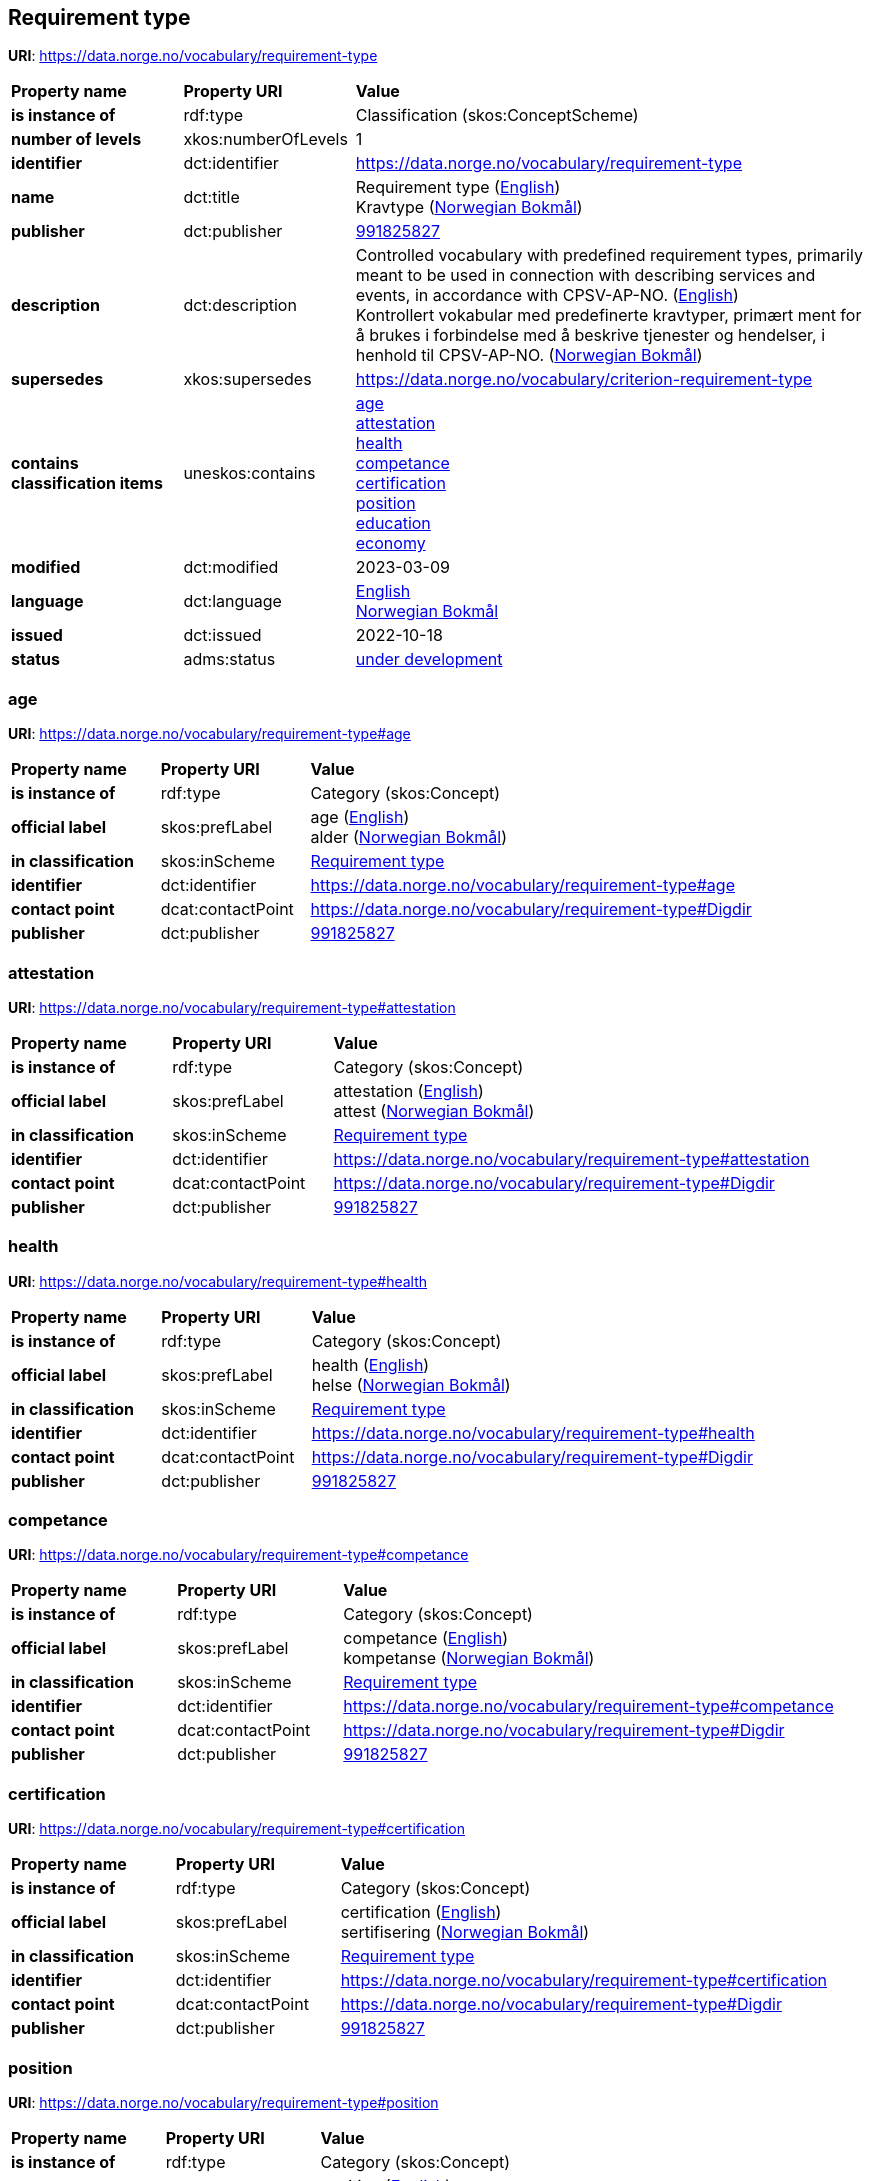 // Asciidoc file auto-generated by "(Digdir) Excel2Turtle/Html v.3"

== Requirement type

*URI*: https://data.norge.no/vocabulary/requirement-type

[cols="20s,20d,60d"]
|===
| Property name | *Property URI* | *Value*
| is instance of | rdf:type | Classification (skos:ConceptScheme)
| number of levels | xkos:numberOfLevels |  1
| identifier | dct:identifier | https://data.norge.no/vocabulary/requirement-type
| name | dct:title |  Requirement type (http://publications.europa.eu/resource/authority/language/ENG[English]) + 
 Kravtype (http://publications.europa.eu/resource/authority/language/NOB[Norwegian Bokmål])
| publisher | dct:publisher | https://organization-catalog.fellesdatakatalog.digdir.no/organizations/991825827[991825827]
| description | dct:description |  Controlled vocabulary with predefined requirement types, primarily meant to be used in connection with describing services and events, in accordance with CPSV-AP-NO. (http://publications.europa.eu/resource/authority/language/ENG[English]) + 
 Kontrollert vokabular med predefinerte kravtyper, primært ment for å brukes i forbindelse med å beskrive tjenester og hendelser, i henhold til CPSV-AP-NO. (http://publications.europa.eu/resource/authority/language/NOB[Norwegian Bokmål])
| supersedes | xkos:supersedes |  https://data.norge.no/vocabulary/criterion-requirement-type
| contains classification items | uneskos:contains | https://data.norge.no/vocabulary/requirement-type#age[age] + 
https://data.norge.no/vocabulary/requirement-type#attestation[attestation] + 
https://data.norge.no/vocabulary/requirement-type#health[health] + 
https://data.norge.no/vocabulary/requirement-type#competance[competance] + 
https://data.norge.no/vocabulary/requirement-type#certification[certification] + 
https://data.norge.no/vocabulary/requirement-type#position[position] + 
https://data.norge.no/vocabulary/requirement-type#education[education] + 
https://data.norge.no/vocabulary/requirement-type#economy[economy]
| modified | dct:modified |  2023-03-09
| language | dct:language | http://publications.europa.eu/resource/authority/language/ENG[English] + 
http://publications.europa.eu/resource/authority/language/NOB[Norwegian Bokmål]
| issued | dct:issued |  2022-10-18
| status | adms:status | http://publications.europa.eu/resource/authority/dataset-status/DEVELOP[under development]
|===

=== age [[age]]

*URI*: https://data.norge.no/vocabulary/requirement-type#age

[cols="20s,20d,60d"]
|===
| Property name | *Property URI* | *Value*
| is instance of | rdf:type | Category (skos:Concept)
| official label | skos:prefLabel |  age (http://publications.europa.eu/resource/authority/language/ENG[English]) + 
 alder (http://publications.europa.eu/resource/authority/language/NOB[Norwegian Bokmål])
| in classification | skos:inScheme | https://data.norge.no/vocabulary/requirement-type[Requirement type]
| identifier | dct:identifier | https://data.norge.no/vocabulary/requirement-type#age
| contact point | dcat:contactPoint | https://data.norge.no/vocabulary/requirement-type#Digdir
| publisher | dct:publisher | https://organization-catalog.fellesdatakatalog.digdir.no/organizations/991825827[991825827]
|===

=== attestation [[attestation]]

*URI*: https://data.norge.no/vocabulary/requirement-type#attestation

[cols="20s,20d,60d"]
|===
| Property name | *Property URI* | *Value*
| is instance of | rdf:type | Category (skos:Concept)
| official label | skos:prefLabel |  attestation (http://publications.europa.eu/resource/authority/language/ENG[English]) + 
 attest (http://publications.europa.eu/resource/authority/language/NOB[Norwegian Bokmål])
| in classification | skos:inScheme | https://data.norge.no/vocabulary/requirement-type[Requirement type]
| identifier | dct:identifier | https://data.norge.no/vocabulary/requirement-type#attestation
| contact point | dcat:contactPoint | https://data.norge.no/vocabulary/requirement-type#Digdir
| publisher | dct:publisher | https://organization-catalog.fellesdatakatalog.digdir.no/organizations/991825827[991825827]
|===

=== health [[health]]

*URI*: https://data.norge.no/vocabulary/requirement-type#health

[cols="20s,20d,60d"]
|===
| Property name | *Property URI* | *Value*
| is instance of | rdf:type | Category (skos:Concept)
| official label | skos:prefLabel |  health (http://publications.europa.eu/resource/authority/language/ENG[English]) + 
 helse (http://publications.europa.eu/resource/authority/language/NOB[Norwegian Bokmål])
| in classification | skos:inScheme | https://data.norge.no/vocabulary/requirement-type[Requirement type]
| identifier | dct:identifier | https://data.norge.no/vocabulary/requirement-type#health
| contact point | dcat:contactPoint | https://data.norge.no/vocabulary/requirement-type#Digdir
| publisher | dct:publisher | https://organization-catalog.fellesdatakatalog.digdir.no/organizations/991825827[991825827]
|===

=== competance [[competance]]

*URI*: https://data.norge.no/vocabulary/requirement-type#competance

[cols="20s,20d,60d"]
|===
| Property name | *Property URI* | *Value*
| is instance of | rdf:type | Category (skos:Concept)
| official label | skos:prefLabel |  competance (http://publications.europa.eu/resource/authority/language/ENG[English]) + 
 kompetanse (http://publications.europa.eu/resource/authority/language/NOB[Norwegian Bokmål])
| in classification | skos:inScheme | https://data.norge.no/vocabulary/requirement-type[Requirement type]
| identifier | dct:identifier | https://data.norge.no/vocabulary/requirement-type#competance
| contact point | dcat:contactPoint | https://data.norge.no/vocabulary/requirement-type#Digdir
| publisher | dct:publisher | https://organization-catalog.fellesdatakatalog.digdir.no/organizations/991825827[991825827]
|===

=== certification [[certification]]

*URI*: https://data.norge.no/vocabulary/requirement-type#certification

[cols="20s,20d,60d"]
|===
| Property name | *Property URI* | *Value*
| is instance of | rdf:type | Category (skos:Concept)
| official label | skos:prefLabel |  certification (http://publications.europa.eu/resource/authority/language/ENG[English]) + 
 sertifisering (http://publications.europa.eu/resource/authority/language/NOB[Norwegian Bokmål])
| in classification | skos:inScheme | https://data.norge.no/vocabulary/requirement-type[Requirement type]
| identifier | dct:identifier | https://data.norge.no/vocabulary/requirement-type#certification
| contact point | dcat:contactPoint | https://data.norge.no/vocabulary/requirement-type#Digdir
| publisher | dct:publisher | https://organization-catalog.fellesdatakatalog.digdir.no/organizations/991825827[991825827]
|===

=== position [[position]]

*URI*: https://data.norge.no/vocabulary/requirement-type#position

[cols="20s,20d,60d"]
|===
| Property name | *Property URI* | *Value*
| is instance of | rdf:type | Category (skos:Concept)
| official label | skos:prefLabel |  position (http://publications.europa.eu/resource/authority/language/ENG[English]) + 
 stilling (http://publications.europa.eu/resource/authority/language/NOB[Norwegian Bokmål])
| in classification | skos:inScheme | https://data.norge.no/vocabulary/requirement-type[Requirement type]
| identifier | dct:identifier | https://data.norge.no/vocabulary/requirement-type#position
| contact point | dcat:contactPoint | https://data.norge.no/vocabulary/requirement-type#Digdir
| publisher | dct:publisher | https://organization-catalog.fellesdatakatalog.digdir.no/organizations/991825827[991825827]
|===

=== education [[education]]

*URI*: https://data.norge.no/vocabulary/requirement-type#education

[cols="20s,20d,60d"]
|===
| Property name | *Property URI* | *Value*
| is instance of | rdf:type | Category (skos:Concept)
| official label | skos:prefLabel |  education (http://publications.europa.eu/resource/authority/language/ENG[English]) + 
 utdanning (http://publications.europa.eu/resource/authority/language/NOB[Norwegian Bokmål])
| in classification | skos:inScheme | https://data.norge.no/vocabulary/requirement-type[Requirement type]
| identifier | dct:identifier | https://data.norge.no/vocabulary/requirement-type#education
| contact point | dcat:contactPoint | https://data.norge.no/vocabulary/requirement-type#Digdir
| publisher | dct:publisher | https://organization-catalog.fellesdatakatalog.digdir.no/organizations/991825827[991825827]
|===

=== economy [[economy]]

*URI*: https://data.norge.no/vocabulary/requirement-type#economy

[cols="20s,20d,60d"]
|===
| Property name | *Property URI* | *Value*
| is instance of | rdf:type | Category (skos:Concept)
| official label | skos:prefLabel |  economy (http://publications.europa.eu/resource/authority/language/ENG[English]) + 
 økonomi (http://publications.europa.eu/resource/authority/language/NOB[Norwegian Bokmål])
| in classification | skos:inScheme | https://data.norge.no/vocabulary/requirement-type[Requirement type]
| identifier | dct:identifier | https://data.norge.no/vocabulary/requirement-type#economy
| contact point | dcat:contactPoint | https://data.norge.no/vocabulary/requirement-type#Digdir
| publisher | dct:publisher | https://organization-catalog.fellesdatakatalog.digdir.no/organizations/991825827[991825827]
|===

== Digdir [[Digdir]]

[cols="20s,20d,60d"]
|===
| Property name | *Property URI* | *Value*
| is instance of | rdf:type | Organization (vcard:Organization)
| organization name | vcard:hasOrganizationName |  Digitaliseringsdirektoratet (Digdir) (http://publications.europa.eu/resource/authority/language/NOB[Norwegian Bokmål]) + 
 Norwegian Digitalisation Agency (Digdir) (http://publications.europa.eu/resource/authority/language/ENG[English])
| email address | vcard:hasEmail |  informasjonsforvaltning@digdir.no
|===

== Name spaces [[Namespace]]

[cols="30s,70d"]
|===
| Prefix | *URI*
| adms | http://www.w3.org/ns/adms#
| dcat | http://www.w3.org/ns/dcat#
| dct | http://purl.org/dc/terms/
| rdf | http://www.w3.org/1999/02/22-rdf-syntax-ns#
| skos | http://www.w3.org/2004/02/skos/core#
| uneskos | http://purl.org/umu/uneskos#
| vcard | http://www.w3.org/2006/vcard/ns#
| xkos | http://rdf-vocabulary.ddialliance.org/xkos#
| xsd | http://www.w3.org/2001/XMLSchema#
|===

// End of the file, 2023-03-09 10:15:00